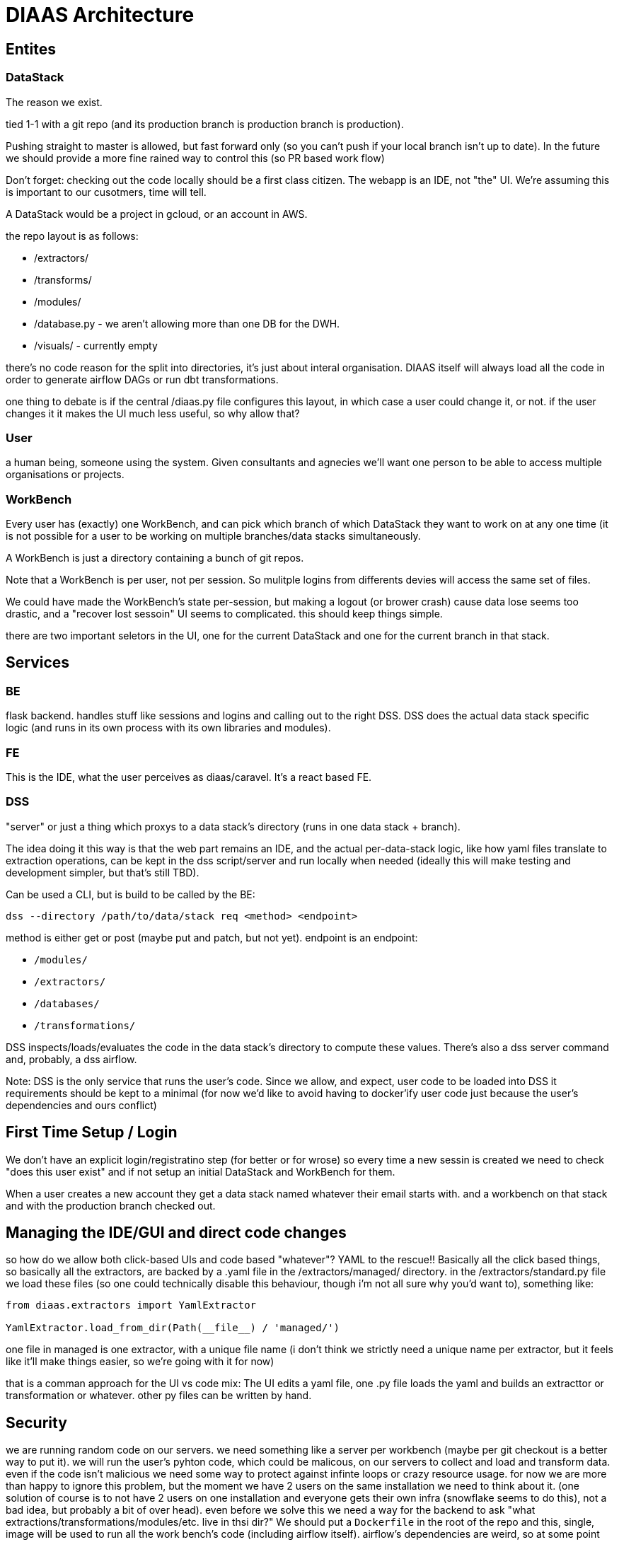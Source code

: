 = DIAAS Architecture

== Entites

=== DataStack

The reason we exist.

tied 1-1 with a git repo (and its production branch is production branch is production).

Pushing straight to master is allowed, but fast forward only (so you can't push if your local branch isn't up to date). In the future we should provide a more fine rained way to control this (so PR based work flow)

Don't forget: checking out the code locally should be a first class citizen. The webapp is an IDE, not "the" UI. We're assuming this is important to our cusotmers, time will tell.

A DataStack would be a project in gcloud, or an account in AWS.

the repo layout is as follows:

- /extractors/
- /transforms/
- /modules/
- /database.py - we aren't allowing more than one DB for the DWH.
- /visuals/ - currently empty

there's no code reason for the split into directories, it's just about interal organisation. DIAAS itself will always load all the code in order to generate airflow DAGs or run dbt transformations.

one thing to debate is if the central /diaas.py file configures this layout, in which case a user could change it, or not. if the user changes it it makes the UI much less useful, so why allow that?

=== User

a human being, someone using the system. Given consultants and agnecies we'll want one person to be able to access multiple organisations or projects.

=== WorkBench

Every user has (exactly) one WorkBench, and can pick which branch of which DataStack they want to work on at any one time (it is not possible for a user to be working on multiple branches/data stacks simultaneously.

A WorkBench is just a directory containing a bunch of git repos.

Note that a WorkBench is per user, not per session. So mulitple logins from differents devies will access the same set of files.

We could have made the WorkBench's state per-session, but making a logout (or brower crash) cause data lose seems too drastic, and a "recover lost sessoin" UI seems to complicated. this should keep things simple.

there are two important seletors in the UI, one for the current DataStack and one for the current branch in that stack.

== Services

=== BE

flask backend. handles stuff like sessions and logins and calling out to the right DSS. DSS does the actual data stack specific logic (and runs in its own process with its own libraries and modules).

=== FE

This is the IDE, what the user perceives as diaas/caravel. It's a react based FE.

=== DSS

"server" or just a thing which proxys to a data stack's directory (runs in one data stack + branch).

The idea doing it this way is that the web part remains an IDE, and the actual per-data-stack logic, like how yaml files translate to extraction operations, can be kept in the dss script/server and run locally when needed (ideally this will make testing and development simpler, but that's still TBD).

Can be used a CLI, but is build to be called by the BE:

----
dss --directory /path/to/data/stack req <method> <endpoint>
----

method is either get or post (maybe put and patch, but not yet). endpoint is an endpoint:

- `/modules/`
- `/extractors/`
- `/databases/`
- `/transformations/`

DSS inspects/loads/evaluates the code in the data stack's directory to compute these values. There's also a dss server command and, probably, a dss airflow.

Note: DSS is the only service that runs the user's code. Since we allow, and expect, user code to be loaded into DSS it requirements should be kept to a minimal (for now we'd like to avoid having to docker'ify user code just because the user's dependencies and ours conflict)

== First Time Setup / Login

We don't have an explicit login/registratino step (for better or for wrose) so every time a new sessin is created we need to check "does this user exist" and if not setup an initial DataStack and WorkBench for them.

When a user creates a new account they get a data stack named whatever their email starts with. and a workbench on that stack and with the production branch checked out.

== Managing the IDE/GUI and direct code changes

so how do we allow both click-based UIs and code based "whatever"? YAML to the rescue!! Basically all the click based things, so basically all the extractors, are backed by a .yaml file in the /extractors/managed/ directory. in the /extractors/standard.py file we load these files (so one could technically disable this behaviour, though i'm not all sure why you'd want to), something like:

[source]
----
from diaas.extractors import YamlExtractor

YamlExtractor.load_from_dir(Path(__file__) / 'managed/')
----

one file in managed is one extractor, with a unique file name (i don't think we strictly need a unique name per extractor, but it feels like it'll make things easier, so we're going with it for now)

that is a comman approach for the UI vs code mix: The UI edits a yaml file, one .py file loads the yaml and builds an extracttor or transformation or whatever. other py files can be written by hand.

== Security

we are running random code on our servers. we need something like a server per workbench (maybe per git checkout is a better way to put it). we will run the user's pyhton code, which could be malicous, on our servers to collect and load and transform data. even if the code isn't malicious we need some way to protect against infinte loops or crazy resource usage. for now we are more than happy to ignore this problem, but the moment we have 2 users on the same installation we need to think about it. (one solution of course is to not have 2 users on one installation and everyone gets their own infra (snowflake seems to do this), not a bad idea, but probably a bit of over head). even before we solve this we need a way for the backend to ask "what extractions/transformations/modules/etc. live in thsi dir?" We should put a `Dockerfile` in the root of the repo and this, single, image will be used to run all the work bench's code (including airflow itself). airflow's dependencies are weird, so at some point you want the airflow to be hidden and use dockeroperator to run the code, but that's not v0.

== GIT

we will have a minimal git tool in the UI. pull from master. commit (which is different from save). push. merge to master. reset hard. no rebase.

== Teams and Roles

We'll need these at some point to provide enough enterprise like permissions and access control. for now we can ignore them.

Maybe we want to introduce the "organization" as a concept. Each org can have multiple data stacks, but user mgmt and permissions are al per org. this would make some things simler but at the cost of making all the simpler things more complicated.
